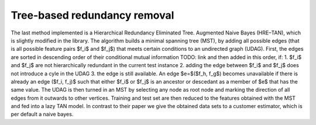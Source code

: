 Tree-based redundancy removal
==============================


The last method implemented is a Hierarchical Redundancy Eliminated Tree.
Augmented Naive Bayes (HRE–TAN), which is slightly modified in the library. The algorithm builds a minimal spanning tree (MST), by adding all possible edges (that is all possible feature pairs $f_i$ and $f_j$) that meets certain conditions to an undirected graph (UDAG).
First, the edges are sorted in descending order of their conditional mutual information TODO: link and then added in this order, if:
1. $f_i$ and $f_j$ are not hierarchically redundant in the current test instance
2. adding the edge between $f_i$ and $f_j$ does not introduce a cyle in the UDAG
3. the edge is still available.
An edge $e=$($f_h, f_g$) becomes unavailable if there is already an edge ($f_i, f_j)$ such that either $f_i$ or $f_j$ is an ancestor or descedant as a member of $e$ that has the same value.
The UDAG is then turned in an MST by selecting any node as root node and marking the direction of all edges from it outwards to other vertices.
Training and test set are then reduced to the features obtained with the MST and fed into a lazy TAN model. In contrast to their paper we give the obtained data sets to a customer estimator, which is per default a naive bayes.